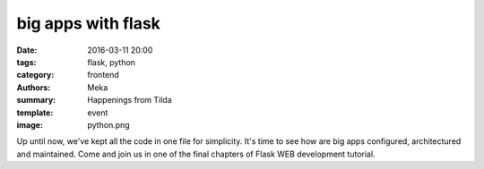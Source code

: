 big apps with flask
###################

:date: 2016-03-11 20:00
:tags: flask, python
:category: frontend
:authors: Meka
:summary: Happenings from Tilda
:template: event
:image: python.png

Up until now, we've kept all the code in one file for simplicity. It's time to see how are big apps configured, architectured and maintained. Come and join us in one of the final chapters of Flask WEB development tutorial.
